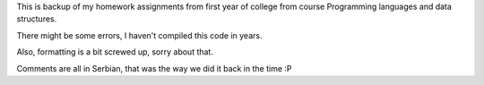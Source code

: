 This is backup of my homework assignments from first year of college from
course Programming languages and data structures.

There might be some errors, I haven't compiled this code in years.

Also, formatting is a bit screwed up, sorry about that.

Comments are all in Serbian, that was the way we did it back in the time :P
